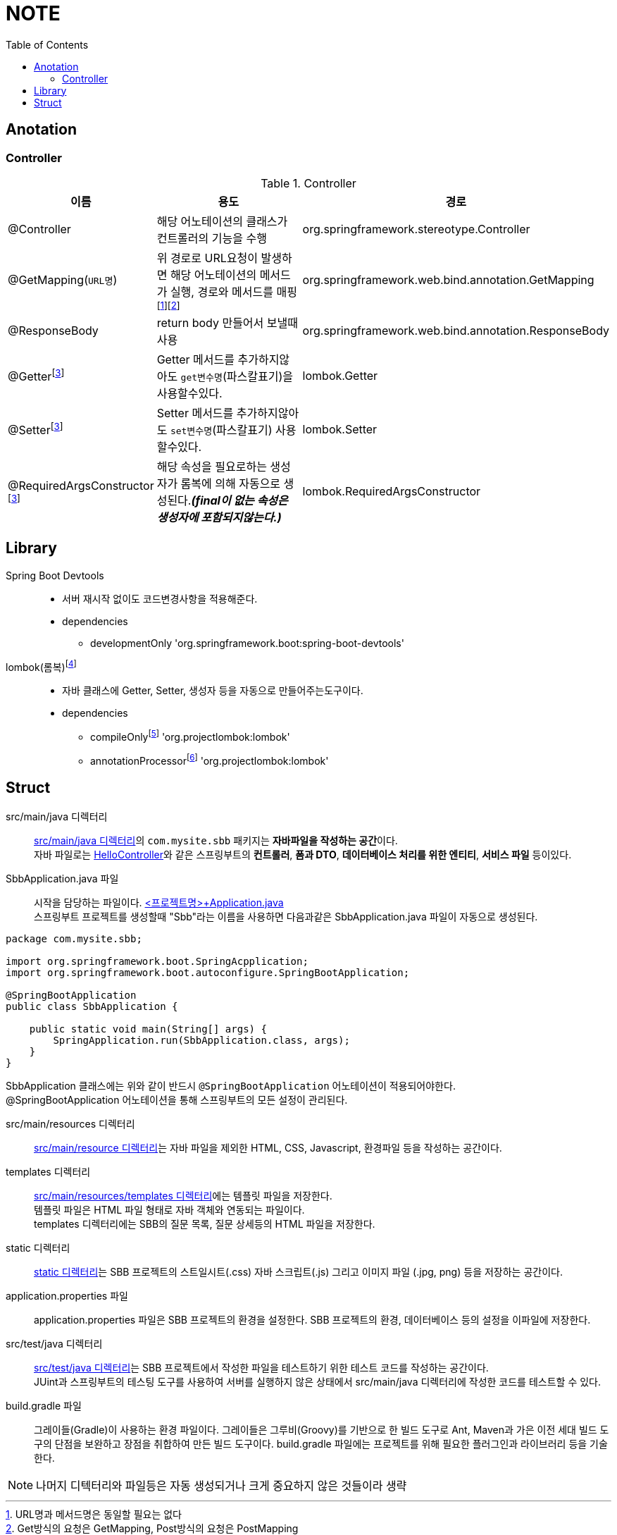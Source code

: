 = NOTE
:toc:
:icons: font

== Anotation

// [cols=3*] 컬럼 지정
// [%header,format=csv] 테이블 포맷팅변환
// [cols="1,5a,1"] 컬럼 너비지정 및 asciidoc 컨텐츠 추가(a)

=== Controller
[cols="1,5,1"]
.Controller
|===
| 이름 | 용도 | 경로

| @Controller
| 해당 어노테이션의 클래스가 컨트롤러의 기능을 수행
| org.springframework.stereotype.Controller

| @GetMapping(`URL명`)
| 위 경로로 URL요청이 발생하면 해당 어노테이션의 메서드가 실행, 경로와 메서드를 매핑footnote:[URL명과 메서드명은 동일할 필요는 없다]footnote:[Get방식의 요청은 GetMapping, Post방식의 요청은 PostMapping]
| org.springframework.web.bind.annotation.GetMapping

| @ResponseBody
| return body 만들어서 보낼때 사용
| org.springframework.web.bind.annotation.ResponseBody

| @Getterfootnoteref:[lombok,required: lombok]
| Getter 메서드를 추가하지않아도 `get변수명`(파스칼표기)을 사용할수있다.
| lombok.Getter

| @Setterfootnoteref:[lombok]
| Setter 메서드를 추가하지않아도 `set변수명`(파스칼표기) 사용할수있다.
| lombok.Setter

| @RequiredArgsConstructor footnoteref:[lombok]
| 해당 속성을 필요로하는 생성자가 롬복에 의해 자동으로 생성된다._**(final이 없는 속성은 생성자에 포함되지않는다.)**_
| lombok.RequiredArgsConstructor


|===

== Library
Spring Boot Devtools::
* 서버 재시작 없이도 코드변경사항을 적용해준다.
* dependencies
** developmentOnly 'org.springframework.boot:spring-boot-devtools'

lombok(롬복)footnote:[plugin설치,File->Settings->Build,Exceution,Deployment->Compiler+->Annotation Processors에서 Enable annotation processing 체크]::
* 자바 클래스에 Getter, Setter, 생성자 등을 자동으로 만들어주는도구이다.
* dependencies
** compileOnlyfootnote:[해당 라이브러리가 컴파일 단계에서만 필요한 경우에 사용한다.] 'org.projectlombok:lombok'
** annotationProcessorfootnote:[컴파일 단계에서 어노테이션을 분석하고 처리하기 위해 사용한다.] 'org.projectlombok:lombok'


== Struct

src/main/java 디렉터리::
link:src/main/java/[src/main/java 디렉터리]의 `com.mysite.sbb` 패키지는 **자바파일을 작성하는 공간**이다. +
자바 파일로는 link:src/main/java/com/example/sbb/HelloController.java[HelloController]와 같은 스프링부트의 *컨트롤러*, *폼과 DTO*, *데이터베이스 처리를 위한 엔티티*, *서비스 파일* 등이있다.


SbbApplication.java 파일::
시작을 담당하는 파일이다. link:src/main/java/com/example/sbb/SbbApplication.java[<프로젝트명>+Application.java] +
스프링부트 프로젝트를 생성할때 "Sbb"라는 이름을 사용하면 다음과같은 SbbApplication.java 파일이 자동으로 생성된다.

[source,java]
----
package com.mysite.sbb;

import org.springframework.boot.SpringAcpplication;
import org.springframework.boot.autoconfigure.SpringBootApplication;

@SpringBootApplication
public class SbbApplication {

    public static void main(String[] args) {
        SpringApplication.run(SbbApplication.class, args);
    }
}
----
SbbApplication 클래스에는 위와 같이 반드시 `@SpringBootApplication` 어노테이션이 적용되어야한다. +
@SpringBootApplication 어노테이션을 통해 스프링부트의 모든 설정이 관리된다.

src/main/resources 디렉터리::
link:src/main/resources[src/main/resource 디렉터리]는 자바 파일을 제외한 HTML, CSS, Javascript, 환경파일 등을 작성하는 공간이다.

templates 디렉터리::
link:src/main/resources/templates/[src/main/resources/templates 디렉터리]에는 템플릿 파일을 저장한다. +
템플릿 파일은 HTML 파일 형태로 자바 객체와 연동되는 파일이다. +
templates 디렉터리에는 SBB의 질문 목록, 질문 상세등의 HTML 파일을 저장한다.

static 디렉터리::
link:src/main/resources/static/[static 디렉터리]는 SBB 프로젝트의 스트일시트(.css) 자바 스크립트(.js) 그리고 이미지 파일 (.jpg, png) 등을 저장하는 공간이다.

application.properties 파일::
application.properties 파일은 SBB 프로젝트의 환경을 설정한다. SBB 프로젝트의 환경, 데이터베이스 등의 설정을 이파일에 저장한다.

src/test/java 디렉터리::
link:src/test/java/[src/test/java 디렉터리]는 SBB 프로젝트에서 작성한 파일을 테스트하기 위한 테스트 코드를 작성하는 공간이다. +
JUint과 스프링부트의 테스팅 도구를 사용하여 서버를 실행하지 않은 상태에서 src/main/java 디렉터리에 작성한 코드를 테스트할 수 있다.

build.gradle 파일::
그레이들(Gradle)이 사용하는 환경 파일이다. 그레이들은 그루비(Groovy)를 기반으로 한 빌드 도구로 Ant, Maven과 가은 이전 세대 빌드 도구의 단점을 보완하고 장점을 취합하여 만든 빌드 도구이다. build.gradle 파일에는 프로젝트를 위해 필요한 플러그인과 라이브러리 등을 기술한다.

NOTE: 나머지 디텍터리와 파일등은 자동 생성되거나 크게 중요하지 않은 것들이라 생략
